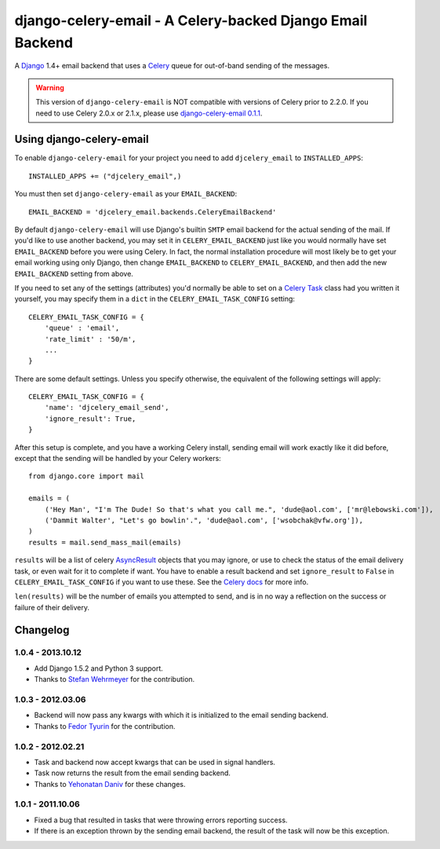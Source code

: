 ==========================================================
django-celery-email - A Celery-backed Django Email Backend
==========================================================

.. image:: https://travis-ci.org/pmclanahan/django-celery-email.svg?branch=master
    :target: https://travis-ci.org/pmclanahan/django-celery-email

A `Django`_ 1.4+ email backend that uses a `Celery`_ queue for out-of-band sending
of the messages.

.. _`Celery`: http://celeryproject.org/
.. _`Django`: http://www.djangoproject.org/

.. warning::
	
	This version of ``django-celery-email`` is NOT compatible with versions
	of Celery prior to 2.2.0. If you need to use Celery 2.0.x or 2.1.x, please
	use `django-celery-email 0.1.1`_.

.. _`django-celery-email 0.1.1`: http://pypi.python.org/pypi/django-celery-email/0.1.1/

Using django-celery-email
=========================

To enable ``django-celery-email`` for your project you need to add ``djcelery_email`` to
``INSTALLED_APPS``::

    INSTALLED_APPS += ("djcelery_email",)

You must then set ``django-celery-email`` as your ``EMAIL_BACKEND``::

    EMAIL_BACKEND = 'djcelery_email.backends.CeleryEmailBackend'

By default ``django-celery-email`` will use Django's builtin ``SMTP`` email backend
for the actual sending of the mail. If you'd like to use another backend, you
may set it in ``CELERY_EMAIL_BACKEND`` just like you would normally have set
``EMAIL_BACKEND`` before you were using Celery. In fact, the normal installation
procedure will most likely be to get your email working using only Django, then
change ``EMAIL_BACKEND`` to ``CELERY_EMAIL_BACKEND``, and then add the new
``EMAIL_BACKEND`` setting from above.

If you need to set any of the settings (attributes) you'd normally be able to set on a
`Celery Task`_ class had you written it yourself, you may specify them in a ``dict``
in the ``CELERY_EMAIL_TASK_CONFIG`` setting::

    CELERY_EMAIL_TASK_CONFIG = {
        'queue' : 'email',
        'rate_limit' : '50/m',
        ...
    }

There are some default settings. Unless you specify otherwise, the equivalent of the
following settings will apply::

    CELERY_EMAIL_TASK_CONFIG = {
        'name': 'djcelery_email_send',
        'ignore_result': True,
    }

After this setup is complete, and you have a working Celery install, sending
email will work exactly like it did before, except that the sending will be
handled by your Celery workers::

    from django.core import mail

    emails = (
        ('Hey Man', "I'm The Dude! So that's what you call me.", 'dude@aol.com', ['mr@lebowski.com']),
        ('Dammit Walter', "Let's go bowlin'.", 'dude@aol.com', ['wsobchak@vfw.org']),
    )
    results = mail.send_mass_mail(emails)

``results`` will be a list of celery `AsyncResult`_ objects that you may ignore, or use to check the
status of the email delivery task, or even wait for it to complete if want. You have to enable a result
backend and set ``ignore_result`` to ``False`` in ``CELERY_EMAIL_TASK_CONFIG`` if you want to use these.
See the `Celery docs`_ for more info.

``len(results)`` will be the number of emails you attempted to send, and is in no way a reflection on the success or failure 
of their delivery.

.. _`Celery Task`: http://celery.readthedocs.org/en/latest/userguide/tasks.html#basics
.. _`Celery docs`: http://celery.readthedocs.org/en/latest/userguide/tasks.html#task-states
.. _`AsyncResult`: http://celery.readthedocs.org/en/latest/reference/celery.result.html#celery.result.AsyncResult

Changelog
=========

1.0.4 - 2013.10.12
------------------

* Add Django 1.5.2 and Python 3 support.
* Thanks to `Stefan Wehrmeyer`_ for the contribution.

.. _`Stefan Wehrmeyer`: https://github.com/stefanw

1.0.3 - 2012.03.06
------------------

* Backend will now pass any kwargs with which it is initialized to the
  email sending backend.
* Thanks to `Fedor Tyurin`_ for the contribution.

.. _`Fedor Tyurin`: https://bitbucket.org/ftyurin


1.0.2 - 2012.02.21
------------------

* Task and backend now accept kwargs that can be used in signal handlers.
* Task now returns the result from the email sending backend.
* Thanks to `Yehonatan Daniv`_ for these changes.

.. _`Yehonatan Daniv`: https://bitbucket.org/ydaniv

1.0.1 - 2011.10.06
------------------

* Fixed a bug that resulted in tasks that were throwing errors reporting success.
* If there is an exception thrown by the sending email backend, the result of the task will
  now be this exception.
